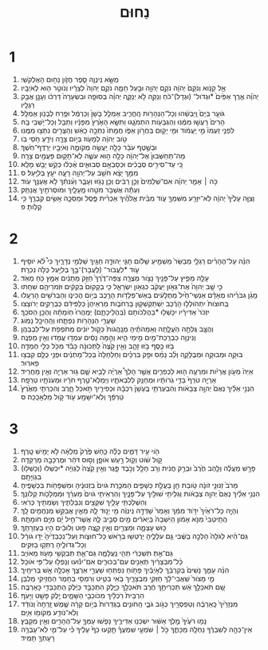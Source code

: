 #+TITLE: נַחוּם 
* 1  
1. מַשָּׂ֖א נִֽינְוֵ֑ה סֵ֧פֶר חֲזֹ֛ון נַח֖וּם הָאֶלְקֹשִֽׁי׃ 
2. אֵ֣ל קַנֹּ֤וא וְנֹקֵם֙ יְהוָ֔ה נֹקֵ֥ם יְהוָ֖ה וּבַ֣עַל חֵמָ֑ה נֹקֵ֤ם יְהוָה֙ לְצָרָ֔יו וְנֹוטֵ֥ר ה֖וּא לְאֹיְבָֽיו׃ 
3. יְהֹוָ֗ה אֶ֤רֶךְ אַפַּ֙יִם֙ *וּגְדֹול־ (וּגְדָל)־כֹּ֔חַ וְנַקֵּ֖ה לֹ֣א יְנַקֶּ֑ה יְהוָ֗ה בְּסוּפָ֤ה וּבִשְׂעָרָה֙ דַּרְכֹּ֔ו וְעָנָ֖ן אֲבַ֥ק רַגְלָֽיו׃ 
4. גֹּועֵ֤ר בַּיָּם֙ וַֽיַּבְּשֵׁ֔הוּ וְכָל־הַנְּהָרֹ֖ות הֶֽחֱרִ֑יב אֻמְלַ֤ל בָּשָׁן֙ וְכַרְמֶ֔ל וּפֶ֥רַח לְבָנֹ֖ון אֻמְלָֽל׃ 
5. הָרִים֙ רָעֲשׁ֣וּ מִמֶּ֔נּוּ וְהַגְּבָעֹ֖ות הִתְמֹגָ֑גוּ וַתִּשָּׂ֤א הָאָ֙רֶץ֙ מִפָּנָ֔יו וְתֵבֵ֖ל וְכָל־יֹ֥שְׁבֵי בָֽהּ׃ 
6. לִפְנֵ֤י זַעְמֹו֙ מִ֣י יַֽעֲמֹ֔וד וּמִ֥י יָק֖וּם בַּחֲרֹ֣ון אַפֹּ֑ו חֲמָתֹו֙ נִתְּכָ֣ה כָאֵ֔שׁ וְהַצֻּרִ֖ים נִתְּצ֥וּ מִמֶּֽנּוּ׃ 
7. טֹ֣וב יְהוָ֔ה לְמָעֹ֖וז בְּיֹ֣ום צָרָ֑ה וְיֹדֵ֖עַ חֹ֥סֵי בֹֽו׃ 
8. וּבְשֶׁ֣טֶף עֹבֵ֔ר כָּלָ֖ה יַעֲשֶׂ֣ה מְקֹומָ֑הּ וְאֹיְבָ֖יו יְרַדֶּף־חֹֽשֶׁךְ׃ 
9. מַה־תְּחַשְּׁבוּן֙ אֶל־יְהוָ֔ה כָּלָ֖ה ה֣וּא עֹשֶׂ֑ה לֹֽא־תָק֥וּם פַּעֲמַ֖יִם צָרָֽה׃ 
10. כִּ֚י עַד־סִירִ֣ים סְבֻכִ֔ים וּכְסָבְאָ֖ם סְבוּאִ֑ים אֻ֨כְּל֔וּ כְּקַ֥שׁ יָבֵ֖שׁ מָלֵֽא׃ 
11. מִמֵּ֣ךְ יָצָ֔א חֹשֵׁ֥ב עַל־יְהוָ֖ה רָעָ֑ה יֹעֵ֖ץ בְּלִיָּֽעַל׃ ס 
12. כֹּ֣ה ׀ אָמַ֣ר יְהוָ֗ה אִם־שְׁלֵמִים֙ וְכֵ֣ן רַבִּ֔ים וְכֵ֥ן נָגֹ֖זּוּ וְעָבָ֑ר וְעִ֨נִּתִ֔ךְ לֹ֥א אֲעַנֵּ֖ךְ עֹֽוד׃ 
13. וְעַתָּ֕ה אֶשְׁבֹּ֥ר מֹטֵ֖הוּ מֵֽעָלָ֑יִךְ וּמֹוסְרֹתַ֖יִךְ אֲנַתֵּֽק׃ 
14. וְצִוָּ֤ה עָלֶ֙יךָ֙ יְהוָ֔ה לֹֽא־יִזָּרַ֥ע מִשִּׁמְךָ֖ עֹ֑וד מִבֵּ֨ית אֱלֹהֶ֜יךָ אַכְרִ֨ית פֶּ֧סֶל וּמַסֵּכָ֛ה אָשִׂ֥ים קִבְרֶ֖ךָ כִּ֥י קַלֹּֽותָ׃ פ 
* 2  
1. הִנֵּ֨ה עַל־הֶהָרִ֜ים רַגְלֵ֤י מְבַשֵּׂר֙ מַשְׁמִ֣יעַ שָׁלֹ֔ום חָגִּ֧י יְהוּדָ֛ה חַגַּ֖יִךְ שַׁלְּמִ֣י נְדָרָ֑יִךְ כִּי֩ לֹ֨א יֹוסִ֥יף עֹ֛וד *לַעֲבֹור־ (לַֽעֲבָר)־בָּ֥ךְ בְּלִיַּ֖עַל כֻּלֹּ֥ה נִכְרָֽת׃ 
2. עָלָ֥ה מֵפִ֛יץ עַל־פָּנַ֖יִךְ נָצֹ֣ור מְצֻרָ֑ה צַפֵּה־דֶ֙רֶךְ֙ חַזֵּ֣ק מָתְנַ֔יִם אַמֵּ֥ץ כֹּ֖חַ מְאֹֽד׃ 
3. כִּ֣י שָׁ֤ב יְהוָה֙ אֶת־גְּאֹ֣ון יַעֲקֹ֔ב כִּגְאֹ֖ון יִשְׂרָאֵ֑ל כִּ֤י בְקָקוּם֙ בֹּֽקְקִ֔ים וּזְמֹרֵיהֶ֖ם שִׁחֵֽתוּ׃ 
4. מָגֵ֨ן גִּבֹּרֵ֜יהוּ מְאָדָּ֗ם אַנְשֵׁי־חַ֙יִל֙ מְתֻלָּעִ֔ים בְּאֵשׁ־פְּלָדֹ֥ות הָרֶ֖כֶב בְּיֹ֣ום הֲכִינֹ֑ו וְהַבְּרֹשִׁ֖ים הָרְעָֽלוּ׃ 
5. בַּֽחוּצֹות֙ יִתְהֹולְל֣וּ הָרֶ֔כֶב יִֽשְׁתַּקְשְׁק֖וּן בָּרְחֹבֹ֑ות מַרְאֵיהֶן֙ כַּלַּפִּידִ֔ם כַּבְּרָקִ֖ים יְרֹוצֵֽצוּ׃ 
6. יִזְכֹּר֙ אַדִּירָ֔יו יִכָּשְׁל֖וּ *בַהֲלִכֹותָם (בַּהֲלִֽיכָתָ֑ם) יְמַֽהֲרוּ֙ חֹֽומָתָ֔הּ וְהֻכַ֖ן הַסֹּכֵֽךְ׃ 
7. שַׁעֲרֵ֥י הַנְּהָרֹ֖ות נִפְתָּ֑חוּ וְהַֽהֵיכָ֖ל נָמֹֽוג׃ 
8. וְהֻצַּ֖ב גֻּלְּתָ֣ה הֹֽעֲלָ֑תָה וְאַמְהֹתֶ֗יהָ מְנַֽהֲגֹות֙ כְּקֹ֣ול יֹונִ֔ים מְתֹפְפֹ֖ת עַל־לִבְבֵהֶֽן׃ 
9. וְנִינְוֵ֥ה כִבְרֵֽכַת־מַ֖יִם מִ֣ימֵי הִ֑יא וְהֵ֣מָּה נָסִ֔ים עִמְד֥וּ עֲמֹ֖דוּ וְאֵ֥ין מַפְנֶֽה׃ 
10. בֹּ֥זּוּ כֶ֖סֶף בֹּ֣זּוּ זָהָ֑ב וְאֵ֥ין קֵ֙צֶה֙ לַתְּכוּנָ֔ה כָּבֹ֕ד מִכֹּ֖ל כְּלִ֥י חֶמְדָּֽה׃ 
11. בּוּקָ֥ה וּמְבוּקָ֖ה וּמְבֻלָּקָ֑ה וְלֵ֨ב נָמֵ֜ס וּפִ֣ק בִּרְכַּ֗יִם וְחַלְחָלָה֙ בְּכָל־מָתְנַ֔יִם וּפְנֵ֥י כֻלָּ֖ם קִבְּצ֥וּ פָארֽוּר׃ 
12. אַיֵּה֙ מְעֹ֣ון אֲרָיֹ֔ות וּמִרְעֶ֥ה ה֖וּא לַכְּפִרִ֑ים אֲשֶׁ֣ר הָלַךְ֩ אַרְיֵ֨ה לָבִ֥יא שָׁ֛ם גּ֥וּר אַרְיֵ֖ה וְאֵ֥ין מַחֲרִֽיד׃ 
13. אַרְיֵ֤ה טֹרֵף֙ בְּדֵ֣י גֹֽרֹותָ֔יו וּמְחַנֵּ֖ק לְלִבְאֹתָ֑יו וַיְמַלֵּא־טֶ֣רֶף חֹרָ֔יו וּמְעֹֽנֹתָ֖יו טְרֵפָֽה׃ 
14. הִנְנִ֣י אֵלַ֗יִךְ נְאֻם֙ יְהוָ֣ה צְבָאֹ֔ות וְהִבְעַרְתִּ֤י בֶֽעָשָׁן֙ רִכְבָּ֔הּ וּכְפִירַ֖יִךְ תֹּ֣אכַל חָ֑רֶב וְהִכְרַתִּ֤י מֵאֶ֙רֶץ֙ טַרְפֵּ֔ךְ וְלֹֽא־יִשָּׁמַ֥ע עֹ֖וד קֹ֥ול מַלְאָכֵֽכֵה׃ ס 
* 3  
1. הֹ֖וי עִ֣יר דָּמִ֑ים כֻּלָּ֗הּ כַּ֤חַשׁ פֶּ֙רֶק֙ מְלֵאָ֔ה לֹ֥א יָמִ֖ישׁ טָֽרֶף׃ 
2. קֹ֣ול שֹׁ֔וט וְקֹ֖ול רַ֣עַשׁ אֹופָ֑ן וְס֣וּס דֹּהֵ֔ר וּמֶרְכָּבָ֖ה מְרַקֵּדָֽה׃ 
3. פָּרָ֣שׁ מַעֲלֶ֗ה וְלַ֤הַב חֶ֙רֶב֙ וּבְרַ֣ק חֲנִ֔ית וְרֹ֥ב חָלָ֖ל וְכֹ֣בֶד פָּ֑גֶר וְאֵ֥ין קֵ֙צֶה֙ לַגְּוִיָּ֔ה *יִכְשְׁלוּ (וְכָשְׁל֖וּ) בִּגְוִיָּתָֽם׃ 
4. מֵרֹב֙ זְנוּנֵ֣י זֹונָ֔ה טֹ֥ובַת חֵ֖ן בַּעֲלַ֣ת כְּשָׁפִ֑ים הַמֹּכֶ֤רֶת גֹּויִם֙ בִּזְנוּנֶ֔יהָ וּמִשְׁפָּחֹ֖ות בִּכְשָׁפֶֽיהָ׃ 
5. הִנְנִ֣י אֵלַ֗יִךְ נְאֻם֙ יְהוָ֣ה צְבָאֹ֔ות וְגִלֵּיתִ֥י שׁוּלַ֖יִךְ עַל־פָּנָ֑יִךְ וְהַרְאֵיתִ֤י גֹויִם֙ מַעְרֵ֔ךְ וּמַמְלָכֹ֖ות קְלֹונֵֽךְ׃ 
6. וְהִשְׁלַכְתִּ֥י עָלַ֛יִךְ שִׁקֻּצִ֖ים וְנִבַּלְתִּ֑יךְ וְשַׂמְתִּ֖יךְ כְּרֹֽאִי׃ 
7. וְהָיָ֤ה כָל־רֹאַ֙יִךְ֙ יִדֹּ֣וד מִמֵּ֔ךְ וְאָמַר֙ שָׁדְּדָ֣ה נִֽינְוֵ֔ה מִ֖י יָנ֣וּד לָ֑הּ מֵאַ֛יִן אֲבַקֵּ֥שׁ מְנַחֲמִ֖ים לָֽךְ׃ 
8. הֲתֵֽיטְבִי֙ מִנֹּ֣א אָמֹ֔ון הַיֹּֽשְׁבָה֙ בַּיְאֹרִ֔ים מַ֖יִם סָבִ֣יב לָ֑הּ אֲשֶׁר־חֵ֣יל יָ֔ם מִיָּ֖ם חֹומָתָֽהּ׃ 
9. כּ֥וּשׁ עָצְמָ֛ה וּמִצְרַ֖יִם וְאֵ֣ין קֵ֑צֶה פּ֣וּט וְלוּבִ֔ים הָי֖וּ בְּעֶזְרָתֵֽךְ׃ 
10. גַּם־הִ֗יא לַגֹּלָה֙ הָלְכָ֣ה בַשֶּׁ֔בִי גַּ֧ם עֹלָלֶ֛יהָ יְרֻטְּשׁ֖וּ בְּרֹ֣אשׁ כָּל־חוּצֹ֑ות וְעַל־נִכְבַּדֶּ֙יהָ֙ יַדּ֣וּ גֹורָ֔ל וְכָל־גְּדֹולֶ֖יהָ רֻתְּק֥וּ בַזִּקִּֽים׃ 
11. גַּם־אַ֣תְּ תִּשְׁכְּרִ֔י תְּהִ֖י נַֽעֲלָמָ֑ה גַּם־אַ֛תְּ תְּבַקְשִׁ֥י מָעֹ֖וז מֵאֹויֵֽב׃ 
12. כָּ֨ל־מִבְצָרַ֔יִךְ תְּאֵנִ֖ים עִם־בִּכּוּרִ֑ים אִם־יִנֹּ֕ועוּ וְנָפְל֖וּ עַל־פִּ֥י אֹוכֵֽל׃ 
13. הִנֵּ֨ה עַמֵּ֤ךְ נָשִׁים֙ בְּקִרְבֵּ֔ךְ לְאֹ֣יְבַ֔יִךְ פָּתֹ֥וחַ נִפְתְּח֖וּ שַׁעֲרֵ֣י אַרְצֵ֑ךְ אָכְלָ֥ה אֵ֖שׁ בְּרִיחָֽיִך׃ 
14. מֵ֤י מָצֹור֙ שַֽׁאֲבִי־לָ֔ךְ חַזְּקִ֖י מִבְצָרָ֑יִךְ בֹּ֧אִי בַטִּ֛יט וְרִמְסִ֥י בַחֹ֖מֶר הַחֲזִ֥יקִי מַלְבֵּֽן׃ 
15. שָׁ֚ם תֹּאכְלֵ֣ךְ אֵ֔שׁ תַּכְרִיתֵ֣ךְ חֶ֔רֶב תֹּאכְלֵ֖ךְ כַּיָּ֑לֶק הִתְכַּבֵּ֣ד כַּיֶּ֔לֶק הִֽתְכַּבְּדִ֖י כָּאַרְבֶּֽה׃ 
16. הִרְבֵּית֙ רֹֽכְלַ֔יִךְ מִכֹּוכְבֵ֖י הַשָּׁמָ֑יִם יֶ֥לֶק פָּשַׁ֖ט וַיָּעֹֽף׃ 
17. מִנְּזָרַ֙יִךְ֙ כָּֽאַרְבֶּ֔ה וְטַפְסְרַ֖יִךְ כְּגֹ֣וב גֹּבָ֑י הַֽחֹונִ֤ים בַּגְּדֵרֹות֙ בְּיֹ֣ום קָרָ֔ה שֶׁ֤מֶשׁ זָֽרְחָה֙ וְנֹודַ֔ד וְלֹֽא־נֹודַ֥ע מְקֹומֹ֖ו אַיָּֽם׃ 
18. נָמ֤וּ רֹעֶ֙יךָ֙ מֶ֣לֶךְ אַשּׁ֔וּר יִשְׁכְּנ֖וּ אַדִּירֶ֑יךָ נָפֹ֧שׁוּ עַמְּךָ֛ עַל־הֶהָרִ֖ים וְאֵ֥ין מְקַבֵּֽץ׃ 
19. אֵין־כֵּהָ֣ה לְשִׁבְרֶ֔ךָ נַחְלָ֖ה מַכָּתֶ֑ךָ כֹּ֣ל ׀ שֹׁמְעֵ֣י שִׁמְעֲךָ֗ תָּ֤קְעוּ כַף֙ עָלֶ֔יךָ כִּ֗י עַל־מִ֛י לֹֽא־עָבְרָ֥ה רָעָתְךָ֖ תָּמִֽיד׃ 
